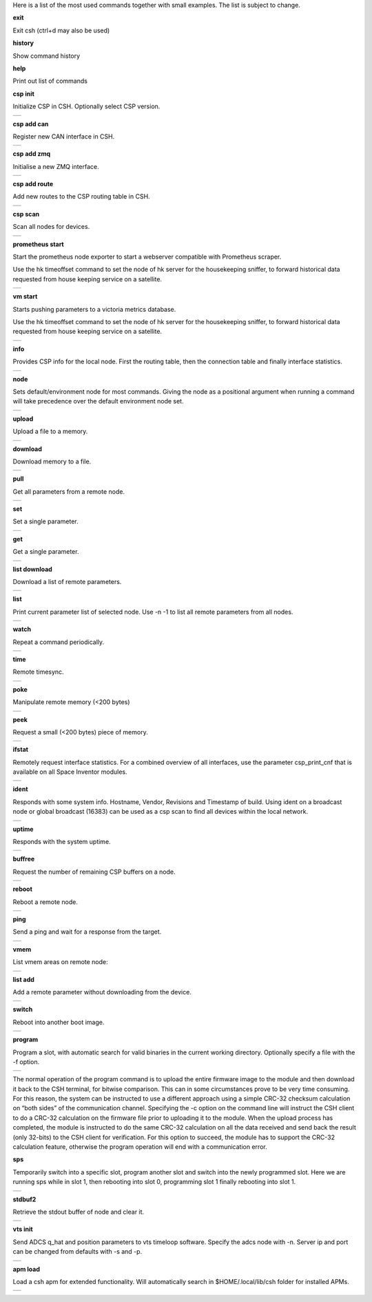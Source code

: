 
Here is a list of the most used commands together with small examples. The list is subject to change.

**exit**

Exit csh (ctrl+d may also be used)

**history**

Show command history

**help**

Print out list of commands

**csp init**

Initialize CSP in CSH. Optionally select CSP version.

.. class:: table

.. list-table::
   :widths: 100
   :header-rows: 0
   
   * - 
      .. csh-prompt:: host>> csp init
         | Version 2
         | Hostname: host
    

**csp add can**

Register new CAN interface in CSH.

.. class:: table

.. list-table::
   :widths: 100
   :header-rows: 0
   
   * - 
      .. csh-prompt:: host>> csp add can 1
         | INIT CAN0: device:[can0],bitrate: 1000000, 
         | ...promisc:1
    
**csp add zmq**

Initialise a new ZMQ interface.

.. class:: table

.. list-table::
   :widths: 100
   :header-rows: 0
   
   * - 
      .. csh-prompt:: host>> csp add zmq 1 localhost
         | ZMQ init ZMQ0: addr: 1, pub(tx): 
         | ...[tcp://localhost:6000],sub(rx):
         | ...[tcp://localhost:7000]

    
**csp add route**

Add new routes to the CSP routing table in CSH.

.. class:: table

.. list-table::
   :widths: 100
   :header-rows: 0
   
   * - 
      .. csh-prompt:: host>> csp add route 64/8 CAN0
         | Added route 64/8 CAN0

**csp scan**

Scan all nodes for devices.

.. class:: table

.. list-table::
   :widths: 100
   :header-rows: 0
   
   * - 
      .. csh-prompt:: host>> csp scan
         | CSP SCAN [0:16382]
         | Found something on addr 0...
         | lenovo
         | #36~22.04.1-Ubuntu SMP PREEMP
         | 5.19.0-35-generic
         | Mar 22 2023 14:17:59
         |
         | Found something on addr 212...
         | obc-hk
         | FLASH-1
         | v1.2-1-gd958d8e+
         | Mar 17 2023 12:18:08

**prometheus start**

Start the prometheus node exporter to start a webserver compatible with Prometheus scraper.

Use the hk timeoffset command to set the node of hk server for the housekeeping sniffer, to forward historical data requested from house keeping service on a satellite.

.. class:: table

.. list-table::
   :widths: 100
   :header-rows: 0
   
   * - 
      .. csh-prompt:: host>> prometheus start
         | Prometheus exporter listening on port 9101
      .. csh-prompt:: host>> prometheus start -n 6
         | Initialising house keeping sniffer for HK node 6

**vm start**

Starts pushing parameters to a victoria metrics database.

Use the hk timeoffset command to set the node of hk server for the housekeeping sniffer, to forward historical data requested from house keeping service on a satellite.


.. class:: table

.. list-table::
   :widths: 100
   :header-rows: 0
   
   * - 
      .. csh-prompt:: host>> vm start localhost
         | Connection established to http://localhost:8428 
      .. csh-prompt:: host>> vm start -u username -p password -s -P 8427 
         | hostname.com


**info**

Provides CSP info for the local node. First the routing table, then the connection table and finally interface statistics.


.. class:: table

.. list-table::
   :widths: 100
   :header-rows: 0
   
   * - 
      .. csh-prompt:: host>> info
         | [00 0x556b4da62120] S:0, 0 -> 0, 17 -> 1 (17) fl 1
         | [01 0x556b4da640f8] S:0, 0 -> 0, 18 -> 1 (18) fl 1
         | [02 0x556b4da660d0] S:0, 0 -> 0, 19 -> 1 (19) fl 1
         | ...
         | [16 0x556b4da81ea0] S:0, 0 -> 0, 33 -> 1 (33) fl 1
         | [17 0x556b4da83e78] S:0, 0 -> 0, 34 -> 1 (34) fl 1
         | [18 0x556b4da85e50] S:0, 0 -> 0, 35 -> 1 (35) fl 1
         | [19 0x556b4da87e28] S:0, 0 -> 0, 36 -> 1 (36) fl 1
         | LOOP       addr: 0 netmask: 14
       	 |            tx: 00026 rx: 00026 txe: 00000 rxe: 00000
       	 |            drop: 00000 autherr: 00000 frame: 00000
       	 |            txb: 104 (104B) rxb: 104 (104B)
         | 
         | ZMQ0       addr: 107 netmask: 8
       	 |            tx: 00070 rx: 00086 txe: 00000 rxe: 00000
       	 |            drop: 00000 autherr: 00000 frame: 00000
       	 |            txb: 2117 (2K) rxb: 5033 (4K)


**node**

Sets default/environment node for most commands. Giving the node as a positional argument when running a command will take precedence over the default environment node set.


.. class:: table

.. list-table::
   :widths: 100
   :header-rows: 0
   
   * - 
      .. csh-prompt:: host>> node 6
      .. csh-prompt:: host>6> 

**upload**

Upload a file to a memory.


.. class:: table

.. list-table::
   :widths: 100
   :header-rows: 0
   
   * - 
      .. csh-prompt:: >> $ echo "HELLO WORLD" >> hello.txt
      .. csh-prompt:: host>6> upload hello.txt 0x30001000
         | Upload from hello.txt to node 6 addr 0x30001000 with timeout 2000
         | Size 12
         |  . - 0 K  
         | Uploaded 12 bytes in 0.003 s at 4000 Bps

**download**

Download memory to a file.


.. class:: table

.. list-table::
   :widths: 100
   :header-rows: 0
   
   * - 
      .. csh-prompt:: host>6> download 0x30001000 12 hello2.txt
      .. csh-prompt:: host>6> upload hello.txt 0x30001000
         | Download from 6 addr 0x30001000 to hello2.txt with timeout 10000
         |  . - 0 K
         | Downloaded 12 bytes in 0.007 s at 1714 Bps
      .. csh-prompt:: host>6> exit
      .. csh-prompt:: >> $ cat hello2.txt
         | HELLO WORLD     


**pull**

Get all parameters from a remote node.


.. class:: table

.. list-table::
   :widths: 100
   :header-rows: 0
   
   * - 
      .. csh-prompt:: host>6> pull
         | 130:6  adc_temp             = 21769
         | 303:6  alarm_dbg            = 1
         | 25:6  boot_cnt             = 451
         | 24:6  boot_cur             = 0
         | 26:6  boot_err             = 32
         | 21:6  boot_img0            = 0
         | 20:6  boot_img1            = 0
         | 384:6  ch_protect           = 0
         | 13:6  csp_can_pwrsave      = 1
         | 11:6  csp_can_speed        = 1000000
         | 10:6  csp_node             = 6
         | 12:6  csp_rtable           = ""
         | 140:6  dac_enabled          = [0 0 0 0 0 0]
         | 164:6  efficiency           = 0.0000

**set**

Set a single parameter.


.. class:: table

.. list-table::
   :widths: 100
   :header-rows: 0
   
   * - 
      .. csh-prompt:: host>6> set gndwdt 10000
         | 1:6  gndwdt               = 10000 uint32[1]

**get**

Get a single parameter.


.. class:: table

.. list-table::
   :widths: 100
   :header-rows: 0
   
   * - 
      .. csh-prompt:: host>6> get gndwdt 10000
         |    1:6  gndwdt               = 9997

**list download**

Download a list of remote parameters.


.. class:: table

.. list-table::
   :widths: 100
   :header-rows: 0
   
   * - 
      .. csh-prompt:: host>6> list download
         | Got param: adc_temp[1]
         | Got param: alarm_dbg[1]
         | Got param: boot_cnt[1]
         | Got param: boot_cur[1]
         | Got param: boot_err[1]
         | ...
         | Got param: tlm_vmax[1]
         | Got param: tlm_vmin[1]
         | Got param: v_in[6]
         | Got param: v_out[1]
         | Received 81 parameters


**list**

Print current parameter list of selected node. Use -n -1 to list all remote parameters from all nodes. 


.. class:: table

.. list-table::
   :widths: 100
   :header-rows: 0
   
   * - 
      .. csh-prompt:: host>6> list 
         | 20:6  boot_img1        	= 0             	 
         | 21:6  boot_img0        	= 0            
         | 22:6  boot_img2        	= 0   
         | 23:6  boot_img3        	= 0   
         | 24:6  boot_cur        	= 0   
         | 25:6  boot_cnt        	= 0   
         | 26:6  boot_err        	= 0   
         | 1:6  gndwdt          	= 0   
         | 51:6  csp_buf_out       	= 0   
         | ...


**watch**

Repeat a command periodically.


.. class:: table

.. list-table::
   :widths: 100
   :header-rows: 0
   
   * - 
      .. csh-prompt:: host>6> watch -n 1000 "ping"
         | Executing "ping" each 1000 ms - press <enter> to stop             	 
         | Ping node 6 size 1 timeout 1000: Reply in 2 [ms] 
         | Ping node 6 size 1 timeout 1000: Reply in 8 [ms]
         | Ping node 6 size 1 timeout 1000: Reply in 2 [ms]

**time**

Remote timesync.


.. class:: table

.. list-table::
   :widths: 100
   :header-rows: 0
   
   * - 
      .. csh-prompt:: host>6> time
         | Remote time is 1516625445.622655490 (diff 107 us)          	 


**poke**

Manipulate remote memory (<200 bytes)


.. class:: table

.. list-table::
   :widths: 100
   :header-rows: 0
   
   * - 
      .. csh-prompt:: host>6> poke 0x30001000 DEADBEEF
         | Base16-decoded "DEADBEEF" to:
         | Poke at address 0x30001000
         | 0x7ffc60726e67  de ad be ef      
         | ...
       	 


**peek**

Request a small (<200 bytes) piece of memory.


.. class:: table

.. list-table::
   :widths: 100
   :header-rows: 0
   
   * - 
      .. csh-prompt:: host>6> peek 0x30001000 16
         | Peek at address 0x30001000 len 16
         |  0x7ffc60726e67  48 45 4c 4c 4f 20 57 4f 52 4c 44 0a 00 00 00 00 
         | HELLO WORLD.....   
    
       	 

**ifstat**

Remotely request interface statistics. For a combined overview of all interfaces, use the parameter csp_print_cnf that is available on all Space Inventor modules.


.. class:: table

.. list-table::
   :widths: 100
   :header-rows: 0
   
   * - 
      .. csh-prompt:: host>6> ifstat CAN0
         | CAN0   tx: 75840 rx: 81818 txe: 00000 rxe: 00000
         |        drop: 00000 autherr: 00000 frame: 06176
         |        txb: 3265270 rxb: 3321911  
    
       	 

**ident**

Responds with some system info. Hostname, Vendor, Revisions and Timestamp of build. Using ident on a broadcast node or global broadcast (16383) can be used as a csp scan to find all devices within the local network.


.. class:: table

.. list-table::
   :widths: 100
   :header-rows: 0
   
   * - 
      .. csh-prompt:: host>6> ident
         | IDENT 6
         |    obc-hk
         |    FLASH-1
         |    v1.2-1-gd958d8e+
         |    Mar 17 2023 12:18:08    
       	 
      .. csh-prompt:: host>obc-hk@6> ident 127
         | IDENT 107
         |    lenovo
         |    #36-22.04.1-Ubuntu SMP PREEMP
         |    5.19.0-35-generic
         |    Mar 22 2023 14:17:59   

         | IDENT 89
         |    lab
         |    #66-Ubuntu SMP Fri Jan 20 14:
         |    5.15.0-60-generic
         |    Oct 26 2022 16:23:29 

**uptime**

Responds with the system uptime.

.. class:: table

.. list-table::
   :widths: 100
   :header-rows: 0
   
   * - 
      .. csh-prompt:: host>6> uptime
         | Uptime of node 6 is 10 s
        

**buffree**

Request the number of remaining CSP buffers on a node.

.. class:: table

.. list-table::
   :widths: 100
   :header-rows: 0
   
   * - 
      .. csh-prompt:: host>6> buffree
         | Free buffers at node 6 is 9
        
**reboot**

Reboot a remote node.

.. class:: table

.. list-table::
   :widths: 100
   :header-rows: 0
   
   * - 
      .. csh-prompt:: host>6> uptime
         | Uptime of node 6 is 10 s
      .. csh-prompt:: host>6> reboot
      .. csh-prompt:: host>6> uptime       
         | Uptime of node 6 is 0 s

**ping**

Send a ping and wait for a response from the target.

.. class:: table

.. list-table::
   :widths: 100
   :header-rows: 0
   
   * - 
      .. csh-prompt:: host>6> ping
         | Ping node 6 size 1 timeout 1000: Reply in 1 [ms]



**vmem**

List vmem areas on remote node:

.. class:: table

.. list-table::
   :widths: 100
   :header-rows: 0
   
   * - 
      .. csh-prompt:: host>6> vmem
         | Requesting vmem list from node 6 timeout 1000 version 2
         |  0: sched 0x31001000 - 4096 typ 8
         |  1: comma 0x31002000 - 4096 typ 8
         | 2: hk_li 0x31003000 - 20480 typ 8
         | 3: hk_co 0x31000500 - 1280 typ 8
         | 4: stdbu 0x2045f100 - 3584 typ 1
         | 5: fram  0x30000000 - 32768 typ 2
         | 6: fl3   0x580000 - 524288 typ 4
         | 7: fl2   0x500000 - 524288 typ 4
         | 8: fl0   0x404000 - 507904 typ 4
         | 9: csp   0x31000000 - 84 typ 2
         | 10: btldr 0x31000400 - 16 typ 2



**list add**

Add a remote parameter without downloading from the device.

.. class:: table

.. list-table::
   :widths: 100
   :header-rows: 0
   
   * - 
      .. csh-prompt:: host>6> list add -c "FRAM+C" -m "Rt" hk_next_timestamp 154 uint32

**switch**

Reboot into another boot image.

.. class:: table

.. list-table::
   :widths: 100
   :header-rows: 0
   
   * - 
      .. csh-prompt:: host>6> switch 1
         | Switching to flash 1
         | Will run this image 1 time
         |cmd new set
         | Rebooting..........................
         | |obc-hk
         | |FLASH-1
         | |v1.2-1-gd958d8e+
         | |Mar 17 2023 12:18:08


**program**

Program a slot, with automatic search for valid binaries in the current working directory. Optionally specify a file with the -f option.

.. class:: table

.. list-table::
   :widths: 100
   :header-rows: 0
   
   * - 
      .. csh-prompt:: host>6> program 0
         | Setting rdp options: 3 10000 5000 2000 2
         | node 16
         |      Requesting VMEM name: fl0...
         |      Found vmem
         |               Base address: 0x404000
	     |               Size: 507904
         | Searching for valid binaries
         | 0: ./obc-0.bin
         |        
         | ABOUT TO PROGRAM: ./obc-0.bin
         | 
         | |obc-hk
         | |FLASH-1
         | |v1.2-1-gd958d8e+
         | |Mar 17 2023 12:18:08
      .. csh-prompt:: host>6> yes
         | Upload 82664 bytes to node 6 addr 0x404000
         | ................................ - 6 K
         | ................................ - 78 K
         | ................................ - 81 K
         | Uploaded 82664 bytes in 5.950 s at 13893 Bps
         | ................................ - 6 K
         | ................................ - 78 K
         | ................................ - 81 K
         | Downloaded 82664 bytes in 4.551 s at 18163 Bps

The normal operation of the program command is to upload the entire firmware image to the module and then download it back to the CSH terminal, for bitwise comparison. This can in some circumstances prove to be very time consuming. For this reason, the system can be instructed to use a different approach using a simple CRC-32 checksum calculation on “both sides” of the communication channel. Specifying the -c option on the command line will instruct the CSH client to do a CRC-32 calculation on the firmware file prior to uploading it to the module. When the upload process has completed, the module is instructed to do the same CRC-32 calculation on all the data received and send back the result (only 32-bits) to the CSH client for verification. For this option to succeed, the module has to support the CRC-32 calculation feature, otherwise the program operation will end with a communication error.


**sps**

Temporarily switch into a specific slot, program another slot and switch into the newly programmed slot.
Here we are running sps while in slot 1, then rebooting into slot 0, programming slot 1 finally rebooting into slot 1.

.. class:: table

.. list-table::
   :widths: 100
   :header-rows: 0
   
   * - 
      .. csh-prompt:: host>6> ident
         | IDENT 6
         | obc-hk
         | FLASH-1
         | v1.2-1-gd958d8e+
         | Mar 17 2023 12:18:08
      .. csh-prompt:: host>6> sps 0 1
         | Setting rdp options: 3 10000 5000 2000 2
         |   Switching to flash 0
         |   Will run this image 1 times
         | cmd new set
         |   Rebooting........................................
         | |obc-hk
         | |FLASH-1
         | |v1.2-1-gd958d8e
         | |Feb 22 2023 13:55:31
         | Requesting VMEM name: fl1...
         | Found vmem
         |               Base address: 0x480000
	     |               Size: 524288
         | Searching for valid binaries
         | 0: ./obc-1.bin
         | ABOUT TO PROGRAM: ./obc-1.bin
         | |obc-hk
         | |FLASH-0
         | |v1.2-1-gd958d8e
         | |Feb 22 2023 13:55:31
         | Upload 82664 bytes to node 6 addr 0x404000
         | ................................ - 6 K
         | ................................ - 78 K
         | ................................ - 81 K
         | Uploaded 82664 bytes in 5.950 s at 13893 Bps
         | ................................ - 6 K
         | ................................ - 78 K
         | ................................ - 81 K
         | Downloaded 82664 bytes in 4.551 s at 18163 Bps
         | Switching to flash 1
         | Will run this image 1 times
         | cmd new set
         |   Rebooting........................................
         | |obc-hk
         | |FLASH-1
         | |v1.2-1-gd958d8e
         | |Feb 22 2023 13:55:41




**stdbuf2**

Retrieve the stdout buffer of node and clear it.

.. class:: table

.. list-table::
   :widths: 100
   :header-rows: 0
   
   * - 
      .. csh-prompt:: host>6> stdbuf2
         | bootmsg: obc-hk Feb 15 2023 08:29:19 slot: 0, cause: SOFT
         | |Feb 15 2023 08:29:18   

**vts init**

Send ADCS q_hat and position parameters to vts timeloop software. Specify the adcs node with -n.
Server ip and port can be changed from defaults with -s and -p.

.. class:: table

.. list-table::
   :widths: 100
   :header-rows: 0
   
   * - 
      .. csh-prompt:: host>6> vts init -n 300
         | Streaming data to VTS at 127.0.0.1:8888

**apm load**

Load a csh apm for extended functionality. Will automatically search in $HOME/.local/lib/csh folder for installed APMs.

.. class:: table

.. list-table::
   :widths: 100
   :header-rows: 0
   
   * - 
      .. csh-prompt:: host>6> apm load
         | Loaded: /home/user/.local/lib/csh/libcsh_hk.so




